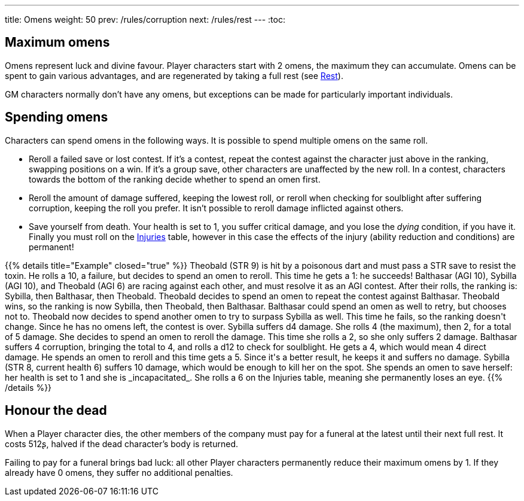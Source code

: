 ---
title: Omens
weight: 50
prev: /rules/corruption
next: /rules/rest
---
:toc:

== Maximum omens

Omens represent luck and divine favour.
Player characters start with 2 omens, the maximum they can accumulate.
Omens can be spent to gain various advantages, and are regenerated by taking a full rest (see link:../rest[Rest]).

GM characters normally don't have any omens, but exceptions can be made for particularly important individuals.


== Spending omens

Characters can spend omens in the following ways.
It is possible to spend multiple omens on the same roll.

* Reroll a failed save or lost contest.
If it's a contest, repeat the contest against the character just above in the ranking, swapping positions on a win.
If it's a group save, other characters are unaffected by the new roll.
In a contest, characters towards the bottom of the ranking decide whether to spend an omen first.

* Reroll the amount of damage suffered, keeping the lowest roll, or reroll when checking for soulblight after suffering corruption, keeping the roll you prefer.
It isn't possible to reroll damage inflicted against others.

* Save yourself from death.
Your health is set to 1, you suffer critical damage, and you lose the _dying_ condition, if you have it.
Finally you must roll on the link:../health/#tb_injuries[Injuries] table, however in this case the effects of the injury (ability reduction and conditions) are permanent!

++++
{{% details title="Example" closed="true" %}}

Theobald (STR 9) is hit by a poisonous dart and must pass a STR save to resist the toxin.
He rolls a 10, a failure, but decides to spend an omen to reroll.
This time he gets a 1: he succeeds!

Balthasar (AGI 10), Sybilla (AGI 10), and Theobald (AGI 6) are racing against each other, and must resolve it as an AGI contest.
After their rolls, the ranking is: Sybilla, then Balthasar, then Theobald.
Theobald decides to spend an omen to repeat the contest against Balthasar.
Theobald wins, so the ranking is now Sybilla, then Theobald, then Balthasar.
Balthasar could spend an omen as well to retry, but chooses not to.
Theobald now decides to spend another omen to try to surpass Sybilla as well.
This time he fails, so the ranking doesn't change.
Since he has no omens left, the contest is over.

Sybilla suffers d4 damage.
She rolls 4 (the maximum), then 2, for a total of 5 damage.
She decides to spend an omen to reroll the damage.
This time she rolls a 2, so she only suffers 2 damage.

Balthasar suffers 4 corruption, bringing the total to 4, and rolls a d12 to check for soulblight.
He gets a 4, which would mean 4 direct damage.
He spends an omen to reroll and this time gets a 5.
Since it's a better result, he keeps it and suffers no damage.

Sybilla (STR 8, current health 6) suffers 10 damage, which would be enough to kill her on the spot.
She spends an omen to save herself: her health is set to 1 and she is _incapacitated_.
She rolls a 6 on the Injuries table, meaning she permanently loses an eye.

{{% /details %}}
++++


== Honour the dead

When a Player character dies, the other members of the company must pay for a funeral at the latest until their next full rest.
It costs 512ʂ, halved if the dead character's body is returned.

Failing to pay for a funeral brings bad luck: all other Player characters permanently reduce their maximum omens by 1.
If they already have 0 omens, they suffer no additional penalties.
